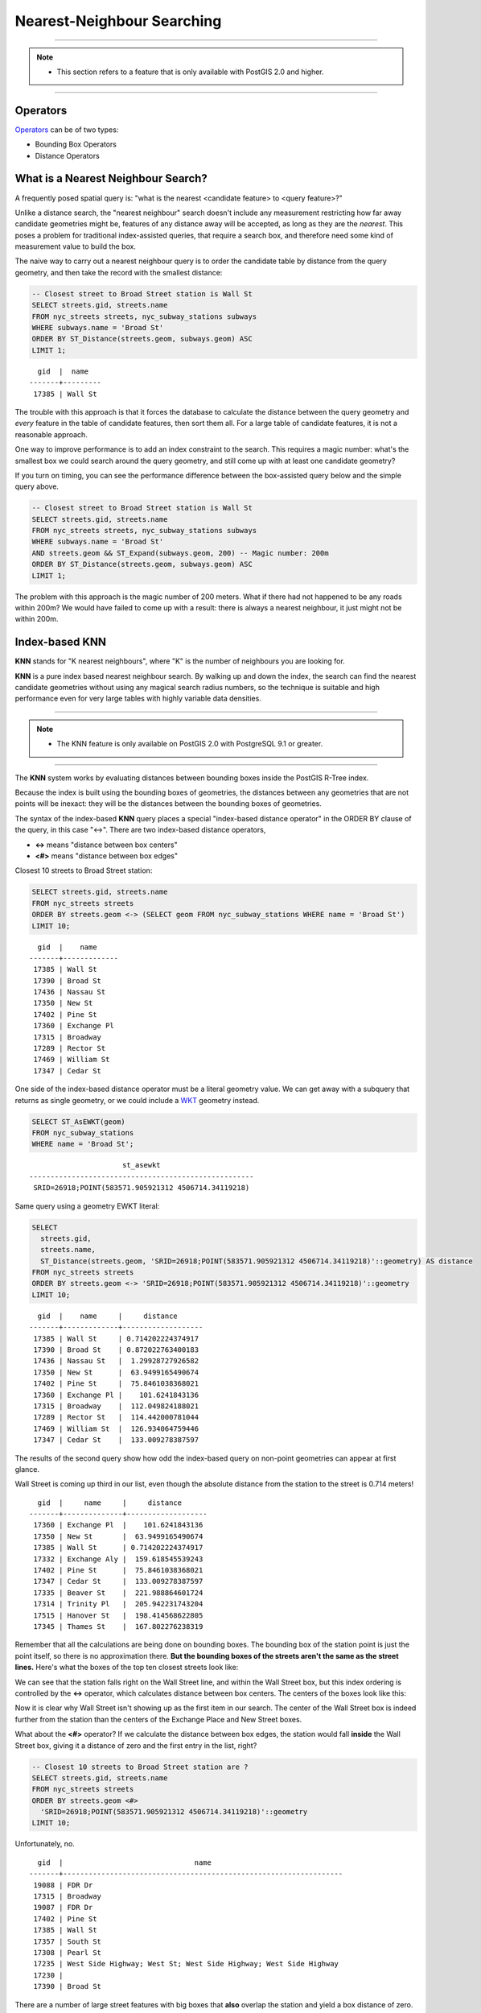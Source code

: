 .. _knn:

Nearest-Neighbour Searching
===========================

-----

.. note:: -  This section refers to a feature that is only available with PostGIS 2.0 and higher.

-----

Operators
---------

Operators_ can be of two types:

- Bounding Box Operators

- Distance Operators

What is a Nearest Neighbour Search?
-----------------------------------

A frequently posed spatial query is: "what is the nearest <candidate feature> to <query feature>?"

Unlike a distance search, the "nearest neighbour" search doesn't include any measurement restricting how far away candidate geometries might be, features of any distance away will be accepted, as long as they are the *nearest*. This poses a problem for traditional index-assisted queries, that require a search box, and therefore need some kind of measurement value to build the box.

The naive way to carry out a nearest neighbour query is to order the candidate table by distance from the query geometry, and then take the record with the smallest distance:

.. code-block:: sql

  -- Closest street to Broad Street station is Wall St
  SELECT streets.gid, streets.name 
  FROM nyc_streets streets, nyc_subway_stations subways
  WHERE subways.name = 'Broad St'
  ORDER BY ST_Distance(streets.geom, subways.geom) ASC
  LIMIT 1;
..

::

    gid  |  name
  -------+---------
   17385 | Wall St

The trouble with this approach is that it forces the database to calculate the distance between the query geometry and *every* feature in the table of candidate features, then sort them all. For a large table of  candidate features, it is not a reasonable approach.

One way to improve performance is to add an index constraint to the search. This requires a magic number: what's the smallest box we could search around the query geometry, and still come up with at least one candidate geometry? 

If you turn on timing, you can see the performance difference between the box-assisted query below and the simple query above.

.. code-block:: sql

  -- Closest street to Broad Street station is Wall St
  SELECT streets.gid, streets.name 
  FROM nyc_streets streets, nyc_subway_stations subways
  WHERE subways.name = 'Broad St'
  AND streets.geom && ST_Expand(subways.geom, 200) -- Magic number: 200m
  ORDER BY ST_Distance(streets.geom, subways.geom) ASC
  LIMIT 1;

The problem with this approach is the magic number of 200 meters. What if there had not happened to be any roads within 200m? We would have failed to come up with a result: there is always a nearest neighbour, it just might not be within 200m.

Index-based **KNN**
---------------

**KNN** stands for "K nearest neighbours", where "K" is the number of neighbours you are looking for.

**KNN** is a pure index based nearest neighbour search. By walking up and down the index, the search can find the nearest candidate geometries without using any magical search radius numbers, so the technique is suitable and high performance even for very large tables with highly variable data densities.

-----

.. note:: - The KNN feature is only available on PostGIS 2.0 with PostgreSQL 9.1 or greater.

-----

The **KNN** system works by evaluating distances between bounding boxes inside the PostGIS R-Tree index.

Because the index is built using the bounding boxes of geometries, the distances between any geometries that are not points will be inexact: they will be the distances between the bounding boxes of geometries.

The syntax of the index-based **KNN** query places a special "index-based distance operator" in the ORDER BY clause of the query, in this case "<->". There are two index-based distance operators, 

* **<->** means "distance between box centers"
* **<#>** means "distance between box edges"

Closest 10 streets to Broad Street station:

.. code-block:: sql
  
  SELECT streets.gid, streets.name
  FROM nyc_streets streets
  ORDER BY streets.geom <-> (SELECT geom FROM nyc_subway_stations WHERE name = 'Broad St')
  LIMIT 10;

..

::

    gid  |    name
  -------+-------------
   17385 | Wall St
   17390 | Broad St
   17436 | Nassau St
   17350 | New St
   17402 | Pine St
   17360 | Exchange Pl
   17315 | Broadway
   17289 | Rector St
   17469 | William St
   17347 | Cedar St
 
..

One side of the index-based distance operator must be a literal geometry value. We can get away with a subquery that returns as single geometry, or we could include a WKT_ geometry instead.

.. code-block:: sql

  SELECT ST_AsEWKT(geom)
  FROM nyc_subway_stations 
  WHERE name = 'Broad St';
  
..

::

                        st_asewkt
  -----------------------------------------------------
   SRID=26918;POINT(583571.905921312 4506714.34119218)
..

Same query using a geometry EWKT literal:

.. code-block:: sql

  SELECT
    streets.gid,
    streets.name,
    ST_Distance(streets.geom, 'SRID=26918;POINT(583571.905921312 4506714.34119218)'::geometry) AS distance
  FROM nyc_streets streets
  ORDER BY streets.geom <-> 'SRID=26918;POINT(583571.905921312 4506714.34119218)'::geometry
  LIMIT 10;

..

::

    gid  |    name     |     distance
  -------+-------------+-------------------
   17385 | Wall St     | 0.714202224374917
   17390 | Broad St    | 0.872022763400183
   17436 | Nassau St   |  1.29928727926582
   17350 | New St      |  63.9499165490674
   17402 | Pine St     |  75.8461038368021
   17360 | Exchange Pl |    101.6241843136
   17315 | Broadway    |  112.049824188021
   17289 | Rector St   |  114.442000781044
   17469 | William St  |  126.934064759446
   17347 | Cedar St    |  133.009278387597
 
..

The results of the second query show how odd the index-based query on non-point geometries can appear at first glance.

Wall Street is coming up third in our list, even though the absolute distance from the station to the street is 0.714 meters!

::

    gid  |     name     |     distance      
  -------+--------------+-------------------
   17360 | Exchange Pl  |    101.6241843136
   17350 | New St       |  63.9499165490674
   17385 | Wall St      | 0.714202224374917
   17332 | Exchange Aly |  159.618545539243
   17402 | Pine St      |  75.8461038368021
   17347 | Cedar St     |  133.009278387597
   17335 | Beaver St    |  221.988864601724
   17314 | Trinity Pl   |  205.942231743204
   17515 | Hanover St   |  198.414568622805
   17345 | Thames St    |  167.802276238319

Remember that all the calculations are being done on bounding boxes. The bounding box of the station point is just the point itself, so there is no approximation there. **But the bounding boxes of the streets aren't the same as the street lines.** Here's what the boxes of the top ten closest streets look like:

.. image:: ./screenshots/knn1.jpg

We can see that the station falls right on the Wall Street line, and within the Wall Street box, but this index ordering is controlled by the **<->** operator, which calculates distance between box centers. The centers of the boxes look like this:

.. image:: ./screenshots/knn2.jpg

Now it is clear why Wall Street isn't showing up as the first item in our search. The center of the Wall Street box is indeed further from the station than the centers of the Exchange Place and New Street boxes.

What about the **<#>** operator? If we calculate the distance between box edges, the station would fall **inside** the Wall Street box, giving it a distance of zero and the first entry in the list, right?

.. code-block:: sql

  -- Closest 10 streets to Broad Street station are ?
  SELECT streets.gid, streets.name
  FROM nyc_streets streets
  ORDER BY streets.geom <#> 
    'SRID=26918;POINT(583571.905921312 4506714.34119218)'::geometry
  LIMIT 10;

Unfortunately, no.

::

    gid  |                               name                               
  -------+------------------------------------------------------------------
   19088 | FDR Dr
   17315 | Broadway
   19087 | FDR Dr
   17402 | Pine St
   17385 | Wall St
   17357 | South St
   17308 | Pearl St
   17235 | West Side Highway; West St; West Side Highway; West Side Highway
   17230 | 
   17390 | Broad St

There are a number of large street features with big boxes that **also** overlap the station and yield a box distance of zero. 

.. image:: ./screenshots/knn3.jpg

The right way to get a high-performance--yet accurate--nearest neighbour calculation is to recognize that you'll have to pull the top 100 (or a smaller number if you feel certain your data is more homogeneous in distribution) possible results in a sub-query, calculate the true distance for all of them, and return the closest record from that set.

.. code-block:: sql

  -- "Closest" 100 streets to Broad Street station are?
  WITH closest_candidates AS (
    SELECT 
      streets.gid, 
      streets.name,
      streets.geom
    FROM 
      nyc_streets streets
    ORDER BY 
      streets.geom <-> 
      'SRID=26918;POINT(583571.905921312 4506714.34119218)'::geometry
    LIMIT 100
  )
  SELECT gid, name
  FROM closest_candidates
  ORDER BY 
    ST_Distance(
      geom,
      'SRID=26918;POINT(583571.905921312 4506714.34119218)'::geometry
      )
  LIMIT 1;

Note that when querying a point table, because the boxes are identical to the points you can use the index-sorted result directly and dispense with the sub-query.

.. code-block:: sql

  -- The 10 nearest stations to Broad St station
  SELECT gid, name
  FROM nyc_subway_stations
  ORDER BY geom <-> 'SRID=26918;POINT(583571.905921312 4506714.34119218)'::geometry
  LIMIT 10;
  


.. _WKT: https://en.wikipedia.org/wiki/Well-known_text_representation_of_geometry

.. _Operators: https://postgis.net/docs/reference.html#idm9872
